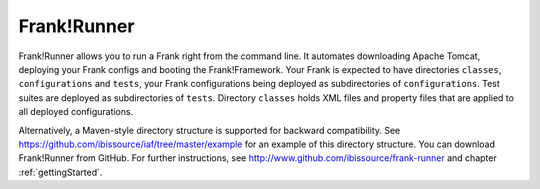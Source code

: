 .. _deploymentTomcat4Frank:

Frank!Runner
============

Frank!Runner allows you to run a Frank right from the command line. It automates downloading Apache Tomcat, deploying your Frank configs and booting the Frank!Framework. Your Frank is expected to have directories ``classes``, ``configurations`` and ``tests``, your Frank configurations being deployed as subdirectories of ``configurations``. Test suites are deployed as subdirectories of ``tests``. Directory ``classes`` holds XML files and property files that are applied to all deployed configurations.

Alternatively, a Maven-style directory structure is supported for backward compatibility. See https://github.com/ibissource/iaf/tree/master/example for an example of this directory structure. You can download Frank!Runner from GitHub. For further instructions, see http://www.github.com/ibissource/frank-runner and chapter :ref:`gettingStarted`.